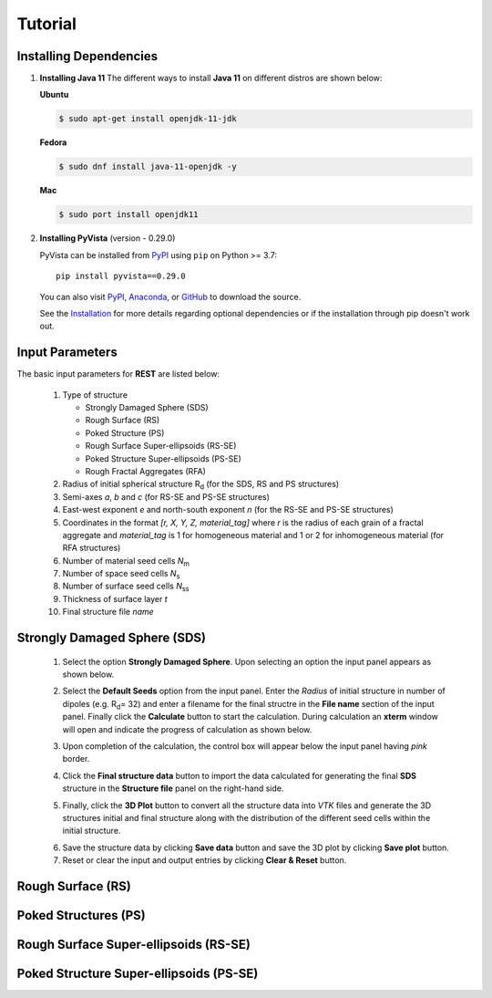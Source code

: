 Tutorial
========

.. _installing_dependencies:

Installing Dependencies
-----------------------
1. **Installing Java 11**
   The different ways to install **Java 11** on different distros are shown below:
   
   **Ubuntu**

   .. code-block:: console

      $ sudo apt-get install openjdk-11-jdk

   **Fedora**
   
   .. code-block:: console
   
      $ sudo dnf install java-11-openjdk -y
      
   **Mac** 
      
   .. code-block:: console
   
      $ sudo port install openjdk11
      
2. **Installing PyVista** (version - 0.29.0)

   PyVista can be installed from `PyPI <https://pypi.org/project/pyvista/>`_
   using ``pip`` on Python >= 3.7::

      pip install pyvista==0.29.0

   You can also visit `PyPI <https://pypi.org/project/pyvista/>`_,
   `Anaconda <https://anaconda.org/conda-forge/pyvista>`_, or
   `GitHub <https://github.com/pyvista/pyvista>`_ to download the source.

   See the `Installation <http://docs.pyvista.org/getting-started/installation.html#install-ref.>`_
   for more details regarding optional dependencies or if the installation through pip doesn't work out.
   
   
.. _input_parameters:

Input Parameters
----------------

The basic input parameters for **REST** are listed below:

   1. Type of structure
      
      * Strongly Damaged Sphere (SDS)
      * Rough Surface (RS)
      * Poked Structure (PS)
      * Rough Surface Super-ellipsoids (RS-SE)
      * Poked Structure Super-ellipsoids (PS-SE)
      * Rough Fractal Aggregates (RFA)
      
   2. Radius of initial spherical structure R\ :sub:`d` (for the SDS, RS and PS structures)
   3. Semi-axes *a*, *b* and *c* (for RS-SE and PS-SE structures)
   4. East-west exponent *e* and north-south exponent *n* (for the RS-SE and PS-SE structures)
   5. Coordinates in the format *[r, X, Y, Z, material_tag]* where *r* is the radius of each grain of a fractal aggregate and *material_tag* is 1 for           homogeneous material and 1 or 2 for inhomogeneous material (for RFA structures)
   6. Number of material seed cells *N*\ :sub:`m`
   7. Number of space seed cells *N*\ :sub:`s`
   8. Number of surface seed cells *N*\ :sub:`ss`
   9. Thickness of surface layer *t*
   10. Final structure file *name*
   

.. _strongly_damaged_sphere:

Strongly Damaged Sphere (SDS)
-----------------------------

   1. Select the option **Strongly Damaged Sphere**. Upon selecting an option the input panel appears as shown below.

   .. image:: er3.png

   2. Select the **Default Seeds** option from the input panel. Enter the *Radius* of initial structure in number of dipoles (e.g. R\ :sub:`d`\ = 32) and         enter a      filename for the final structre in the **File name** section of the input panel. Finally click the **Calculate** button to start the           calculation.        During calculation an **xterm** window will open and indicate the progress of calculation as shown below.

   .. image:: er4.png

   3. Upon completion of the calculation, the control box will appear below the input panel having *pink* border.

   .. image:: er5.png

   4. Click the **Final structure data** button to import the data calculated for generating the final **SDS** structure in the **Structure file** panel on       the right-hand side.

   .. image:: er7.png

   5. Finally, click the **3D Plot** button to convert all the structure data into *VTK* files and generate the 3D structures initial and final structure      along with the distribution of the different seed cells within the initial structure.

   .. image:: e8.png

   6. Save the structure data by clicking **Save data** button and save the 3D plot by clicking **Save plot** button. 
   7. Reset or clear the input and output entries by clicking **Clear & Reset** button.



.. _rough_surface:

Rough Surface (RS)
------------------

.. _poked_structures:

Poked Structures (PS)
---------------------

.. _rough_surface_super-ellipsoids:

Rough Surface Super-ellipsoids (RS-SE)
--------------------------------------

.. _poked_structure_super-ellipsoids:

Poked Structure Super-ellipsoids (PS-SE)
----------------------------------------


.. jupyter-execute::
    import numpy as np
    import pyvista

    point_cloud = np.random.random((100, 3))
    pdata = pyvista.PolyData(point_cloud)
    pdata['orig_sphere'] = np.arange(100)

    # create many spheres from the point cloud
    sphere = pyvista.Sphere(radius=0.02, phi_resolution=10, theta_resolution=10)
    pc = pdata.glyph(scale=False, geom=sphere, orient=False)
    pc.plot(cmap='Reds')


     

